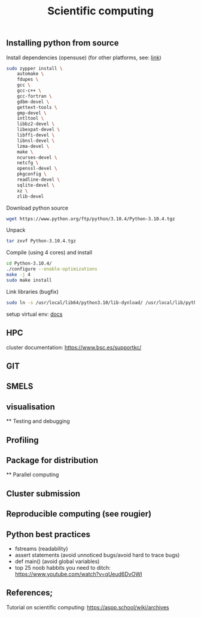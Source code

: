 

#+TITLE: Scientific computing

** Installing python from source

Install dependencies (opensuse) (for other platforms, see: [[https://docs.rstudio.com/resources/install-python-source/][link]])

#+begin_src bash
sudo zypper install \
    automake \
    fdupes \
    gcc \
    gcc-c++ \
    gcc-fortran \
    gdbm-devel \
    gettext-tools \
    gmp-devel \
    intltool \
    libbz2-devel \
    libexpat-devel \
    libffi-devel \
    libnsl-devel \
    lzma-devel \
    make \
    ncurses-devel \
    netcfg \
    openssl-devel \
    pkgconfig \
    readline-devel \
    sqlite-devel \
    xz \
    zlib-devel
#+end_src


Download python source
#+begin_src bash
wget https://www.python.org/ftp/python/3.10.4/Python-3.10.4.tgz
#+end_src

Unpack
#+begin_src bash
tar zxvf Python-3.10.4.tgz
#+end_src

Compile (using 4 cores) and install
#+begin_src bash
cd Python-3.10.4/
./configure --enable-optimizations
make -j 4
sudo make install
#+end_src

Link libraries (bugfix)
#+begin_src bash
sudo ln -s /usr/local/lib64/python3.10/lib-dynload/ /usr/local/lib/python3.10/lib-dynload
#+end_src

setup virtual env: [[https://docs.python.org/3/library/venv.html][docs]] 

** HPC

cluster documentation: https://www.bsc.es/supportkc/

** GIT

** SMELS

** visualisation

** Testing and debugging

** Profiling

** Package for distribution

** Parallel computing

** Cluster submission

** Reproducible computing (see rougier)

** Python best practices

- fstreams (readability)
- assert statements (avoid unnoticed bugs/avoid hard to trace bugs)
- def main() (avoid global variables)
- top 25 noob habbits you need to ditch: https://www.youtube.com/watch?v=qUeud6DvOWI


** References;

Tutorial on scientific computing:
https://aspp.school/wiki/archives
